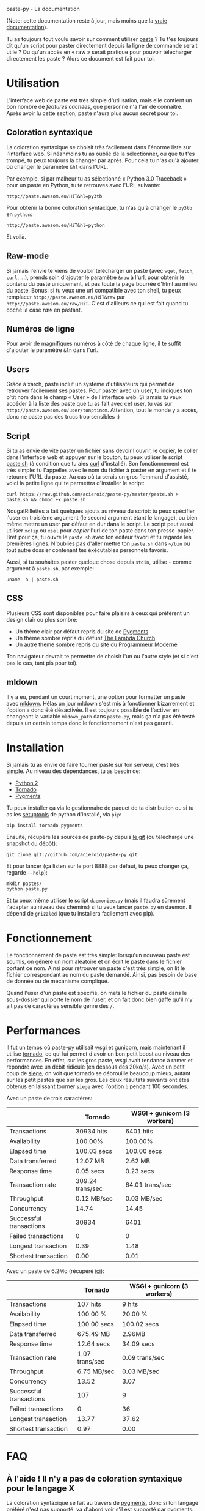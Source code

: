 #+LINK_HOME: index.html
#+EMAIL:
paste-py - La documentation

(Note: cette documentation reste à jour, mais moins que la [[https://github.com/acieroid/paste-py][vraie
documentation]]).

Tu as toujours tout voulu savoir sur comment utiliser [[http://paste.awesom.eu][paste]] ? Tu t'es
toujours dit qu'un script pour paster directement depuis la ligne de
commande serait utile ? Ou qu'un accès en « raw » serait pratique pour
pouvoir télécharger directement les paste ? Alors ce document est fait
pour toi.

* Utilisation
L'interface web de paste est très simple d'utilisation, mais elle
contient un bon nombre de /features cachées/, que personne n'a l'air
de connaître. Après avoir lu cette section, paste n'aura plus aucun
secret pour toi.
** Coloration syntaxique
La coloration syntaxique se choisit très facilement dans l'énorme
liste sur l'interface web. Si néanmoins tu as oublié de la
sélectionner, ou que tu t'es trompé, tu peux toujours la changer par
après. Pour cela tu n'as qu'à ajouter où changer le paramètre =&hl=
dans l'URL.

Par exemple, si par malheur tu as sélectionné « Python 3.0 Traceback »
pour un paste en Python, tu te retrouves avec l'URL suivante:
#+BEGIN_SRC text
http://paste.awesom.eu/HiT&hl=py3tb
#+END_SRC

Pour obtenir la bonne coloration syntaxique, tu n'as qu'à changer le
=py3tb= en =python=:

#+BEGIN_SRC text
http://paste.awesom.eu/HiT&hl=python
#+END_SRC

Et voilà.
** Raw-mode
Si jamais l'envie te viens de vouloir télécharger un paste (avec
=wget=, =fetch=, =curl=, ...), prends soin d'ajouter le paramètre
=&raw= à l'url, pour obtenir le contenu du paste uniquement, et pas
toute la page bourrée d'html au milieu du paste. Bonus: si tu veux une
url compatible avec ton shell, tu peux remplacer
=http://paste.awesom.eu/HiT&raw= par
=http://paste.awesom.eu/raw/HiT=. C'est d'ailleurs ce qui est fait
quand tu coche la case /raw/ en pastant.
** Numéros de ligne
Pour avoir de magnifiques numéros à côté de chaque ligne, il te suffit
d'ajouter le paramètre =&ln= dans l'url.
** Users
Grâce à xarch, paste inclut un système d'utilisateurs qui permet de
retrouver facilement ses pastes. Pour paster avec un user, tu indiques
ton p'tit nom dans le champ « User » de l'interface web. Si jamais tu
veux accéder à la liste des paste que tu as fait avec cet user, tu vas
sur =http://paste.awesom.eu/user/tonptinom=. Attention, tout le monde
y a accès, donc ne paste pas des trucs trop sensibles :)
** Script
Si tu as envie de vite paster un fichier sans devoir l'ouvrir, le
copier, le coller dans l'interface web et appuyer sur le bouton, tu
peux utiliser le script [[https://github.com/acieroid/paste-py/blob/master/paste.sh][paste.sh]] (à condition que tu aies [[http://curl.haxx.se/][curl]]
d'installé). Son fonctionnement est très simple: tu l'appelles avec le
nom du fichier à paster en argument et il te retourne l'URL du
paste. Au cas où tu serais un gros flemmard d'assisté, voici la petite
ligne qui te permettra d'installer le script:
#+BEGIN_SRC shell
curl https://raw.github.com/acieroid/paste-py/master/paste.sh > paste.sh && chmod +x paste.sh 
#+END_SRC
NougatRillettes a fait quelques ajouts au niveau du script: tu peux
spécifier l'user en troisième argument (le second argument étant le
langage), ou bien même mettre un user par défaut en dur dans le
script. Le script peut aussi utiliser =xclip= ou =xsel= pour /copier/
l'url de ton paste dans ton presse-papier. Bref pour ça, tu ouvre le
=paste.sh= avec ton éditeur favori et tu regarde les premières
lignes. N'oublies pas d'aller mettre ton =paste.sh= dans =~/bin= ou
tout autre dossier contenant tes éxécutables personnels favoris.

Aussi, si tu souhaites paster quelque chose depuis =stdin=, utilise
=-= comme argument à =paste.sh=, par exemple:
#+BEGIN_SRC shell
uname -a | paste.sh -
#+END_SRC

** CSS
Plusieurs CSS sont disponibles pour faire plaisirs à ceux qui
préfèrent un design clair ou plus sombre:
  - Un thème clair par défaut repris du site de [[http://pygments.org/][Pygments]]
  - Un thème sombre repris du défunt [[http://tlc.awesom.eu/][The Lambda Church]]
  - Un autre thème sombre repris du site du [[http://progmod.org/][Programmeur Moderne]]

Ton navigateur devrait te permettre de choisir l'un ou l'autre style
(et si c'est pas le cas, tant pis pour toi).
** mldown
Il y a eu, pendant un court moment, une option pour formatter un paste
avec [[http://kiwi.iuwt.fr/~asmanur/mldown/][mldown]]. Hélas un jour mldown s'est mis à fonctionner bizarrement
et l'option a donc été désactivée. Il est toujours possible de
l'activer en changeant la variable =mldown_path= dans =paste.py=, mais
ça n'a pas été testé depuis un certain temps donc le fonctionnement
n'est pas garanti.
* Installation
Si jamais tu as envie de faire tourner paste sur ton serveur, c'est
très simple. Au niveau des dépendances, tu as besoin de:
  - [[http://www.python.org/][Python 2]]
  - [[http://www.tornadoweb.org/][Tornado]]
  - [[http://pygments.org/][Pygments]]

Tu peux installer ça via le gestionnaire de paquet de ta
distribution ou si tu as les [[http://pypi.python.org/pypi/setuptools][setuptools]] de python d'installé, via
=pip=:

#+BEGIN_SRC shell
pip install tornado pygments
#+END_SRC

Ensuite, récupère les sources de paste-py depuis [[https://github.com/acieroid/paste-py][le git]] (ou télécharge
une snapshot du dépôt):
#+BEGIN_SRC shell
git clone git://github.com/acieroid/paste-py.git
#+END_SRC

Et pour lancer (ça listen sur le port 8888 par défaut, tu peux changer
ça, regarde =--help=):

#+BEGIN_SRC shell
mkdir pastes/
python paste.py
#+END_SRC

Et tu peux même utiliser le script =daemonize.py= (mais il faudra
sûrement l'adapter au niveau des chemins) si tu veux lancer =paste.py=
en daemon. Il dépend de =grizzled= (que tu installera facilement avec
pip).
* Fonctionnement
Le fonctionnement de paste est très simple: lorsqu'un nouveau paste
est soumis, on génère un nom aléatoire et on écrit le paste dans le
fichier portant ce nom. Ainsi pour retrouver un paste c'est très
simple, on lit le fichier correspondant au nom du paste
demandé. Ainsi, pas besoin de base de donnée ou de mécanisme
compliqué.

Quand l'user d'un paste est spécifié, on mets le fichier du paste dans
le sous-dossier qui porte le nom de l'user, et on fait donc bien gaffe
qu'il n'y ait pas de caractères sensible genre des =/=.
* Performances
Il fut un temps où paste-py utilisait [[http://wsgi.org/wsgi/][wsgi]] et [[http://gunicorn.org/][gunicorn]], mais
maintenant il utilise [[http://www.tornadoweb.org/][tornado]], ce qui lui permet d'avoir un bon petit
boost au niveau des performances. En effet, sur les gros paste, wsgi
avait tendance à ramer et répondre avec un débit ridicule (en dessous
des 20ko/s). Avec un petit coup de [[http://www.joedog.org/index/siege-home][siege]], on voit que tornado se
débrouille beaucoup mieux, autant sur les petit pastes que sur les
gros. Les deux résultats suivants ont étés obtenus en laissant tourner
=siege= avec l'option =b= pendant 100 secondes.

Avec un paste de trois caractères:

|                         | Tornado          | WSGI + gunicorn (3 workers) |
|-------------------------+------------------+-----------------------------|
| Transactions            | 30934 hits       | 6401 hits                   |
| Availability            | 100.00%          | 100.00%                     |
| Elapsed time            | 100.03 secs      | 100.00 secs                 |
| Data transferred        | 12.07 MB         | 2.62 MB                     |
| Response time           | 0.05 secs        | 0.23 secs                   |
| Transaction rate        | 309.24 trans/sec | 64.01 trans/sec             |
| Throughput              | 0.12 MB/sec      | 0.03 MB/sec                 |
| Concurrency             | 14.74            | 14.45                       |
| Successful transactions | 30934            | 6401                        |
| Failed transactions     | 0                | 0                           |
| Longest transaction     | 0.39             | 1.48                        |
| Shortest transaction    | 0.00             | 0.01                        |

Avec un paste de 6.2Mo (récupéré [[http://norvig.com/big.txt][ici]]):

|                         | Tornado        | WSGI + gunicorn (3 workers) |
|-------------------------+----------------+-----------------------------|
| Transactions            | 107 hits       | 9 hits                      |
| Availability            | 100.00 %       | 20.00 %                     |
| Elapsed time            | 100.00 secs    | 100.02 secs                 |
| Data transferred        | 675.49 MB      | 2.96MB                      |
| Response time           | 12.64 secs     | 34.09 secs                  |
| Transaction rate        | 1.07 trans/sec | 0.09 trans/sec              |
| Throughput              | 6.75 MB/sec    | 0.03 MB/sec                 |
| Concurrency             | 13.52          | 3.07                        |
| Successful transactions | 107            | 9                           |
| Failed transactions     | 0              | 36                          |
| Longest transaction     | 13.77          | 37.62                       |
| Shortest transaction    | 0.97           | 0.00                        |

* FAQ
** À l'aide ! Il n'y a pas de coloration syntaxique pour le langage X
La coloration syntaxique se fait au travers de [[http://pygments.org/][pygments]], donc si ton
langage préféré n'est pas supporté, va d'abord voir s'il est supporté
par pygments. Si ce n'est pas le cas, c'est chez eux qu'il faut aller
se plaindre. Si par contre c'est supporté, [[Contact][ping]] moi et je mettrais à
jour pygments sur le serveur où tourne paste.
* Contact
Pour me contacter, tu =/query acieroid= sur epiknet ou freenode, tu
m'hl sur un chan quelconque où je suis, tu m'envoies un mail à
=acieroid@awesom.eu=, ou bien t'ouvres une issue sur le [[http://github.com/acieroid/paste-py][github]] comme
un grand.
* Historique
  - 15 Janvier 2014: mise à jour et traduction en anglais
  - 25 Août 2011: écriture de ce document et ajouts de NougatRillettes
  - 30 Janvier 2012: ajout d'autres CSS
  - 2 Mai 2012: suite à la fermeture de paste.pocoo.org, quelques
    ajouts sont faits:
    - =paste.sh= accepte =-= comme argument pour lire depuis =stdin=
    - ajout d'un CSS qui décale le texte du bord pour faire plaisir
      au gens qui le trouvent trop collé au bord gauche
    - ajout des fichiers =.meta= stockant le langage ainsi qu'un
      commentaire à propos du paste
